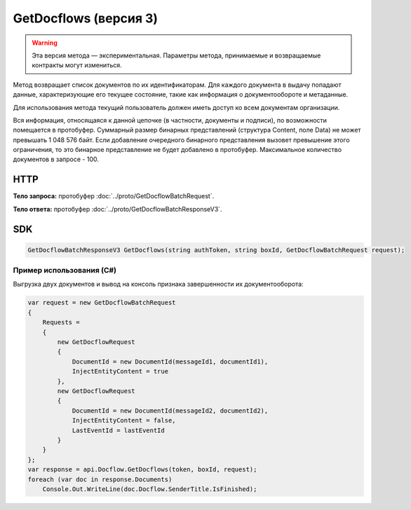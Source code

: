 GetDocflows (версия 3)
======================

.. warning:: Эта версия метода — экспериментальная. Параметры метода, принимаемые и возвращаемые контракты могут измениться.

Метод возвращает список документов по их идентификаторам. Для каждого документа в выдачу попадают данные, характеризующие его текущее состояние, такие как информация о документообороте и метаданные.

Для использования метода текущий пользователь должен иметь доступ ко всем документам организации.

Вся информация, относящаяся к данной цепочке (в частности, документы и подписи), по возможности помещается в протобуфер. Суммарный размер бинарных представлений (структура Content, поле Data) не может превышать 1 048 576 байт. Если добавление очередного бинарного представления вызовет превышение этого ограничения, то это бинарное представление не будет добавлено в протобуфер. Максимальное количество документов в запросе - 100.

HTTP
~~~~

.. http:post:: /V3/GetDocflows

    :query boxId: идентификатор ящика

    :reqheader Authorization: необходимые данными для :doc:`авторизации <../Authorization>`

    :statuscode 200: операция успешно завершена
    :statuscode 400: данные в запросе имеют неверный формат или отсутствуют обязательные параметры
    :statuscode 401: в запросе отсутствует HTTP-заголовок ``Authorization``, или в этом заголовке содержатся некорректные авторизационные данные
    :statuscode 403: доступ к ящику с предоставленным авторизационным токеном запрещен, либо у пользователя недостаточно прав для доступа ко всем документам организации
    :statuscode 404: в указанном ящике нет документов с указанными идентификаторами.
    :statuscode 405: используется неподходящий HTTP-метод
    :statuscode 500: при обработке запроса возникла непредвиденная ошибка

**Тело запроса:** протобуфер :doc:`../proto/GetDocflowBatchRequest`.

**Тело ответа:** протобуфер :doc:`../proto/GetDocflowBatchResponseV3`.

SDK
~~~

.. code-block:: csharp

    GetDocflowBatchResponseV3 GetDocflows(string authToken, string boxId, GetDocflowBatchRequest request);

Пример использования (C#)
^^^^^^^^^^^^^^^^^^^^^^^^^

Выгрузка двух документов и вывод на консоль признака завершенности их
документооборота:

.. code-block:: csharp

    var request = new GetDocflowBatchRequest
    {
        Requests =
        {
            new GetDocflowRequest
            {
                DocumentId = new DocumentId(messageId1, documentId1),
                InjectEntityContent = true
            },
            new GetDocflowRequest
            {
                DocumentId = new DocumentId(messageId2, documentId2),
                InjectEntityContent = false,
                LastEventId = lastEventId
            }
        }
    };
    var response = api.Docflow.GetDocflows(token, boxId, request);
    foreach (var doc in response.Documents)
        Console.Out.WriteLine(doc.Docflow.SenderTitle.IsFinished);
